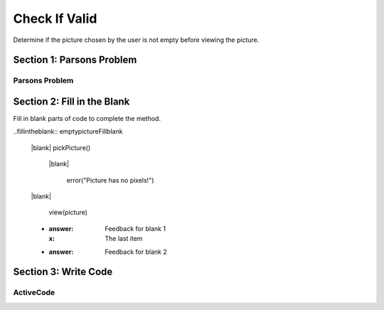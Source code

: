 =====================
Check If Valid
=====================

.. Here is were you specify the content and order of your new book.

.. Each section heading (e.g. "SECTION 1: A Random Section") will be
   a heading in the table of contents. Source files that should be
   generated and included in that section should be placed on individual
   lines, with one line separating the first source filename and the
   :maxdepth: line.

   Congratulations!   If you can see this file you have probably successfully run the ``runestone init`` command.  If you are looking at this as a source file you should now run ``runestone build``  to generate html files.   Once you have run the build command you can run ``runestone serve`` and then view this in your browser at ``http://localhost:8000``

.. Sources can also be included from subfolders of this directory.
   (e.g. "DataStructures/queues.rst").


Determine if the picture chosen by the user is not empty before viewing the picture.


Section 1: Parsons Problem
::::::::::::::::::::::::::::


Parsons Problem
----------------

.. parsonsprob:: emptypictureParsons

  Match the labels to the appropriate parts of the code.

  picture = pickPicture()
  if length(getPixels(p)) == 0:
    error("Picture has no pixels!")
  else:
    view(picture)
   -----
   Collect input
   If the input is not valid
   Show error
   Otherwise, do something with the input
   =====
   If the input is valid #distractor


Section 2: Fill in the Blank
:::::::::::::::::::::::::::::

Fill in blank parts of code to complete the method.

..fillintheblank:: emptypictureFillblank

  |blank| pickPicture()

   |blank|

      error("Picture has no pixels!")

  |blank|

      view(picture)



  - :answer: Feedback for blank 1
    :x: The last item
  - :answer: Feedback for blank 2







Section 3: Write Code
:::::::::::::::::::::::::

ActiveCode
----------

.. activecode:: emptypictureActivecode

   :coach:
   :caption: This is a caption

   picture = pickPicture()




   view(picture)
